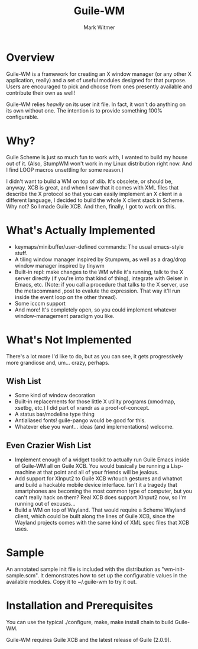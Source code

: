 #+TITLE: Guile-WM
#+AUTHOR: Mark Witmer
#+EMAIL: mark@markwitmer.com
#+OPTIONS: email:t
#+DESCRIPTION: A Window Manager Toolkit for Guile

* Overview

Guile-WM is a framework for creating an X window manager (or any other
X application, really) and a set of useful modules designed for that
purpose. Users are encouraged to pick and choose from ones presently
available and contribute their own as well!

Guile-WM relies /heavily/ on its user init file. In fact, it won't do
anything on its own without one. The intention is to provide something
100% configurable.

* Why?

Guile Scheme is just so much fun to work with, I wanted to build my
house out of it. (Also, StumpWM won't work in my Linux distribution
right now. And I find LOOP macros unsettling for some reason.)

I didn't want to build a WM on top of xlib. It's obsolete, or should
be, anyway. XCB is great, and when I saw that it comes with XML files
that describe the X protocol so that you can easily implement an X
client in a different language, I decided to build the whole X client
stack in Scheme. Why not? So I made Guile XCB. And then, finally, I
got to work on this.

* What's Actually Implemented

- keymaps/minibuffer/user-defined commands: The usual emacs-style
  stuff.
- A tiling window manager inspired by Stumpwm, as well as a
  drag/drop window manager inspired by tinywm
- Built-in repl: make changes to the WM while it's running, talk to
  the X server directly (if you're into that kind of thing), integrate
  with Geiser in Emacs, etc. (Note: if you call a procedure that talks
  to the X server, use the metacommand ,post to evalute the
  expression.  That way it'll run inside the event loop on the other
  thread).
- Some icccm support
- And more! It's completely open, so you could implement whatever
  window-management paradigm you like.

* What's Not Implemented

There's a lot more I'd like to do, but as you can see, it gets
progressively more grandiose and, um... crazy, perhaps.

** Wish List

- Some kind of window decoration
- Built-in replacements for those little X utility programs (xmodmap,
  xsetbg, etc.) I did part of xrandr as a proof-of-concept.
- A status bar/modeline type thing
- Antialiased fonts! guile-pango would be good for this.
- Whatever else you want... ideas (and implementations) welcome.

** Even Crazier Wish List

- Implement enough of a widget toolkit to actually run Guile Emacs
  inside of Guile-WM all on Guile XCB. You would basically be running
  a Lisp-machine at that point and all of your friends will be
  jealous.
- Add support for XInput2 to Guile XCB w/touch gestures and whatnot
  and build a hackable mobile device interface. Isn't it a tragedy
  that smartphones are becoming the most common type of computer, but
  you can't really hack on them? Real XCB does support XInput2 now,
  so I'm running out of excuses...
- Build a WM on top of Wayland. That would require a Scheme Wayland
  client, which could be built along the lines of Guile XCB, since the
  Wayland projects comes with the same kind of XML spec files that XCB
  uses.

* Sample

An annotated sample init file is included with the distribution as
"wm-init-sample.scm". It demonstrates how to set up the configurable
values in the available modules. Copy it to ~/.guile-wm to try it out.

* Installation and Prerequisites

You can use the typical ./configure, make, make install chain to build
Guile-WM.

Guile-WM requires Guile XCB and the latest release of Guile (2.0.9).
